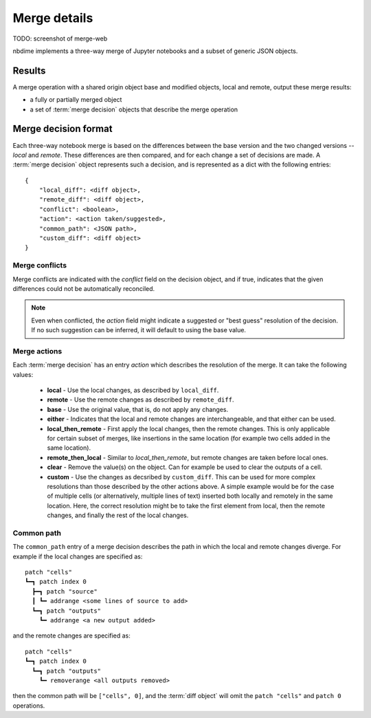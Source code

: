 Merge details
=============

TODO: screenshot of merge-web

nbdime implements a three-way merge of Jupyter notebooks and a
subset of generic JSON objects.


Results
-------

A merge operation with a shared origin object base and modified
objects, local and remote, output these merge results:

- a fully or partially merged object
- a set of :term:`merge decision` objects that describe the merge operation


Merge decision format
---------------------

Each three-way notebook merge is based on the differences between the base
version and the two changed versions -- *local* and *remote*. These
differences are then compared, and for each change a set of decisions are
made. A :term:`merge decision` object represents such a decision, and is
represented as a dict with the following entries::

    {
        "local_diff": <diff object>,
        "remote_diff": <diff object>,
        "conflict": <boolean>,
        "action": <action taken/suggested>,
        "common_path": <JSON path>,
        "custom_diff": <diff object>
    }

Merge conflicts
***************
Merge conflicts are indicated with the `conflict` field on the decision
object, and if true, indicates that the given differences could not be
automatically reconciled.

.. note::

    Even when conflicted, the `action` field might indicate a suggested
    or "best guess" resolution of the decision. If no such suggestion
    can be inferred, it will default to using the base value.

Merge actions
*************
Each :term:`merge decision` has an entry `action` which describes the
resolution of the merge. It can take the following values:

    - **local** - Use the local changes, as described by ``local_diff``.
    - **remote** - Use the remote changes as described by ``remote_diff``.
    - **base** - Use the original value, that is, do not apply any
      changes.
    - **either** - Indicates that the local and remote changes are
      interchangeable, and that either can be used.
    - **local\_then\_remote** - First apply the local changes, then the
      remote changes. This is only applicable for certain subset of
      merges, like insertions in the same location (for example two
      cells added in the same location).
    - **remote\_then\_local** - Similar to *local\_then\_remote*, but
      remote changes are taken before local ones.
    - **clear** - Remove the value(s) on the object. Can for example
      be used to clear the outputs of a cell.
    - **custom** - Use the changes as decsribed by ``custom_diff``.
      This can be used for more complex resolutions than those described
      by the other actions above. A simple example would be for the case
      of multiple cells (or alternatively, multiple lines of text)
      inserted both locally and remotely in the same location. Here, the
      correct resolution might be to take the first element from local,
      then the remote changes, and finally the rest of the local changes.

Common path
***********
The ``common_path`` entry of a merge decision describes the path in which
the local and remote changes diverge. For example if the local changes
are specified as::

    patch "cells"
    ┗━┓ patch index 0
      ┣━┓ patch "source"
      ┃ ┗━ addrange <some lines of source to add>
      ┗━┓ patch "outputs"
        ┗━ addrange <a new output added>

and the remote changes are specified as::

    patch "cells"
    ┗━┓ patch index 0
      ┗━┓ patch "outputs"
        ┗━ removerange <all outputs removed>

then the common path will be ``["cells", 0]``, and the :term:`diff object`
will omit the ``patch "cells"`` and ``patch 0`` operations.
